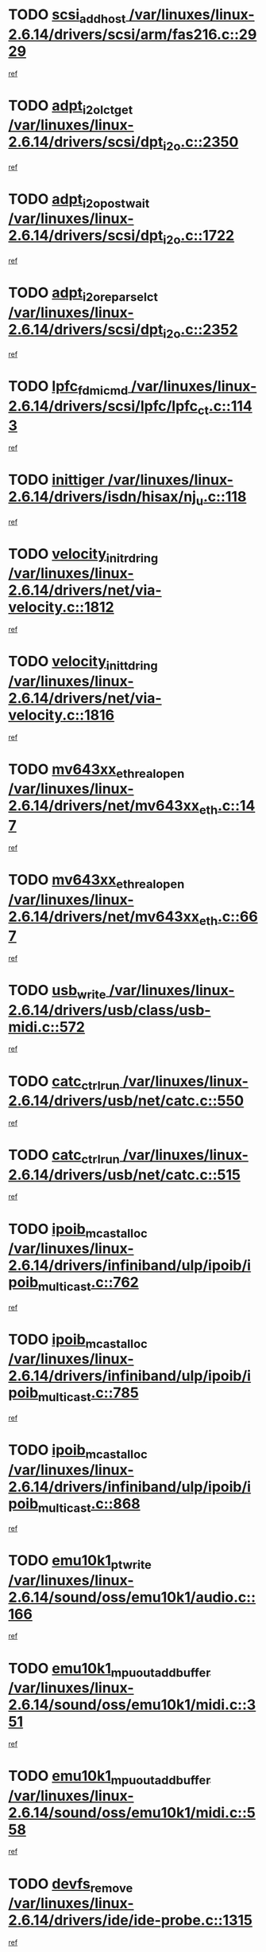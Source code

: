 * TODO [[view:/var/linuxes/linux-2.6.14/drivers/scsi/arm/fas216.c::face=ovl-face1::linb=2929::colb=7::cole=20][scsi_add_host /var/linuxes/linux-2.6.14/drivers/scsi/arm/fas216.c::2929]]
[[view:/var/linuxes/linux-2.6.14/drivers/scsi/arm/fas216.c::face=ovl-face2::linb=2922::colb=1::cole=14][ref]]
* TODO [[view:/var/linuxes/linux-2.6.14/drivers/scsi/dpt_i2o.c::face=ovl-face1::linb=2350::colb=12::cole=28][adpt_i2o_lct_get /var/linuxes/linux-2.6.14/drivers/scsi/dpt_i2o.c::2350]]
[[view:/var/linuxes/linux-2.6.14/drivers/scsi/dpt_i2o.c::face=ovl-face2::linb=2349::colb=2::cole=19][ref]]
* TODO [[view:/var/linuxes/linux-2.6.14/drivers/scsi/dpt_i2o.c::face=ovl-face1::linb=1722::colb=10::cole=28][adpt_i2o_post_wait /var/linuxes/linux-2.6.14/drivers/scsi/dpt_i2o.c::1722]]
[[view:/var/linuxes/linux-2.6.14/drivers/scsi/dpt_i2o.c::face=ovl-face2::linb=1716::colb=3::cole=20][ref]]
* TODO [[view:/var/linuxes/linux-2.6.14/drivers/scsi/dpt_i2o.c::face=ovl-face1::linb=2352::colb=12::cole=32][adpt_i2o_reparse_lct /var/linuxes/linux-2.6.14/drivers/scsi/dpt_i2o.c::2352]]
[[view:/var/linuxes/linux-2.6.14/drivers/scsi/dpt_i2o.c::face=ovl-face2::linb=2349::colb=2::cole=19][ref]]
* TODO [[view:/var/linuxes/linux-2.6.14/drivers/scsi/lpfc/lpfc_ct.c::face=ovl-face1::linb=1143::colb=3::cole=16][lpfc_fdmi_cmd /var/linuxes/linux-2.6.14/drivers/scsi/lpfc/lpfc_ct.c::1143]]
[[view:/var/linuxes/linux-2.6.14/drivers/scsi/lpfc/lpfc_ct.c::face=ovl-face2::linb=1135::colb=1::cole=14][ref]]
* TODO [[view:/var/linuxes/linux-2.6.14/drivers/isdn/hisax/nj_u.c::face=ovl-face1::linb=118::colb=3::cole=12][inittiger /var/linuxes/linux-2.6.14/drivers/isdn/hisax/nj_u.c::118]]
[[view:/var/linuxes/linux-2.6.14/drivers/isdn/hisax/nj_u.c::face=ovl-face2::linb=117::colb=3::cole=20][ref]]
* TODO [[view:/var/linuxes/linux-2.6.14/drivers/net/via-velocity.c::face=ovl-face1::linb=1812::colb=8::cole=29][velocity_init_rd_ring /var/linuxes/linux-2.6.14/drivers/net/via-velocity.c::1812]]
[[view:/var/linuxes/linux-2.6.14/drivers/net/via-velocity.c::face=ovl-face2::linb=1796::colb=2::cole=19][ref]]
* TODO [[view:/var/linuxes/linux-2.6.14/drivers/net/via-velocity.c::face=ovl-face1::linb=1816::colb=8::cole=29][velocity_init_td_ring /var/linuxes/linux-2.6.14/drivers/net/via-velocity.c::1816]]
[[view:/var/linuxes/linux-2.6.14/drivers/net/via-velocity.c::face=ovl-face2::linb=1796::colb=2::cole=19][ref]]
* TODO [[view:/var/linuxes/linux-2.6.14/drivers/net/mv643xx_eth.c::face=ovl-face1::linb=147::colb=6::cole=27][mv643xx_eth_real_open /var/linuxes/linux-2.6.14/drivers/net/mv643xx_eth.c::147]]
[[view:/var/linuxes/linux-2.6.14/drivers/net/mv643xx_eth.c::face=ovl-face2::linb=128::colb=1::cole=18][ref]]
* TODO [[view:/var/linuxes/linux-2.6.14/drivers/net/mv643xx_eth.c::face=ovl-face1::linb=667::colb=5::cole=26][mv643xx_eth_real_open /var/linuxes/linux-2.6.14/drivers/net/mv643xx_eth.c::667]]
[[view:/var/linuxes/linux-2.6.14/drivers/net/mv643xx_eth.c::face=ovl-face2::linb=655::colb=1::cole=14][ref]]
* TODO [[view:/var/linuxes/linux-2.6.14/drivers/usb/class/usb-midi.c::face=ovl-face1::linb=572::colb=8::cole=17][usb_write /var/linuxes/linux-2.6.14/drivers/usb/class/usb-midi.c::572]]
[[view:/var/linuxes/linux-2.6.14/drivers/usb/class/usb-midi.c::face=ovl-face2::linb=571::colb=2::cole=19][ref]]
* TODO [[view:/var/linuxes/linux-2.6.14/drivers/usb/net/catc.c::face=ovl-face1::linb=550::colb=2::cole=15][catc_ctrl_run /var/linuxes/linux-2.6.14/drivers/usb/net/catc.c::550]]
[[view:/var/linuxes/linux-2.6.14/drivers/usb/net/catc.c::face=ovl-face2::linb=529::colb=1::cole=18][ref]]
* TODO [[view:/var/linuxes/linux-2.6.14/drivers/usb/net/catc.c::face=ovl-face1::linb=515::colb=2::cole=15][catc_ctrl_run /var/linuxes/linux-2.6.14/drivers/usb/net/catc.c::515]]
[[view:/var/linuxes/linux-2.6.14/drivers/usb/net/catc.c::face=ovl-face2::linb=498::colb=1::cole=18][ref]]
* TODO [[view:/var/linuxes/linux-2.6.14/drivers/infiniband/ulp/ipoib/ipoib_multicast.c::face=ovl-face1::linb=762::colb=11::cole=28][ipoib_mcast_alloc /var/linuxes/linux-2.6.14/drivers/infiniband/ulp/ipoib/ipoib_multicast.c::762]]
[[view:/var/linuxes/linux-2.6.14/drivers/infiniband/ulp/ipoib/ipoib_multicast.c::face=ovl-face2::linb=760::colb=1::cole=18][ref]]
* TODO [[view:/var/linuxes/linux-2.6.14/drivers/infiniband/ulp/ipoib/ipoib_multicast.c::face=ovl-face1::linb=785::colb=11::cole=28][ipoib_mcast_alloc /var/linuxes/linux-2.6.14/drivers/infiniband/ulp/ipoib/ipoib_multicast.c::785]]
[[view:/var/linuxes/linux-2.6.14/drivers/infiniband/ulp/ipoib/ipoib_multicast.c::face=ovl-face2::linb=760::colb=1::cole=18][ref]]
* TODO [[view:/var/linuxes/linux-2.6.14/drivers/infiniband/ulp/ipoib/ipoib_multicast.c::face=ovl-face1::linb=868::colb=12::cole=29][ipoib_mcast_alloc /var/linuxes/linux-2.6.14/drivers/infiniband/ulp/ipoib/ipoib_multicast.c::868]]
[[view:/var/linuxes/linux-2.6.14/drivers/infiniband/ulp/ipoib/ipoib_multicast.c::face=ovl-face2::linb=838::colb=1::cole=18][ref]]
* TODO [[view:/var/linuxes/linux-2.6.14/sound/oss/emu10k1/audio.c::face=ovl-face1::linb=166::colb=6::cole=22][emu10k1_pt_write /var/linuxes/linux-2.6.14/sound/oss/emu10k1/audio.c::166]]
[[view:/var/linuxes/linux-2.6.14/sound/oss/emu10k1/audio.c::face=ovl-face2::linb=152::colb=1::cole=18][ref]]
* TODO [[view:/var/linuxes/linux-2.6.14/sound/oss/emu10k1/midi.c::face=ovl-face1::linb=351::colb=5::cole=30][emu10k1_mpuout_add_buffer /var/linuxes/linux-2.6.14/sound/oss/emu10k1/midi.c::351]]
[[view:/var/linuxes/linux-2.6.14/sound/oss/emu10k1/midi.c::face=ovl-face2::linb=349::colb=1::cole=18][ref]]
* TODO [[view:/var/linuxes/linux-2.6.14/sound/oss/emu10k1/midi.c::face=ovl-face1::linb=558::colb=5::cole=30][emu10k1_mpuout_add_buffer /var/linuxes/linux-2.6.14/sound/oss/emu10k1/midi.c::558]]
[[view:/var/linuxes/linux-2.6.14/sound/oss/emu10k1/midi.c::face=ovl-face2::linb=556::colb=1::cole=18][ref]]
* TODO [[view:/var/linuxes/linux-2.6.14/drivers/ide/ide-probe.c::face=ovl-face1::linb=1315::colb=2::cole=14][devfs_remove /var/linuxes/linux-2.6.14/drivers/ide/ide-probe.c::1315]]
[[view:/var/linuxes/linux-2.6.14/drivers/ide/ide-probe.c::face=ovl-face2::linb=1313::colb=1::cole=14][ref]]
* TODO [[view:/var/linuxes/linux-2.6.14/drivers/ide/ide.c::face=ovl-face1::linb=598::colb=4::cole=16][devfs_remove /var/linuxes/linux-2.6.14/drivers/ide/ide.c::598]]
[[view:/var/linuxes/linux-2.6.14/drivers/ide/ide.c::face=ovl-face2::linb=590::colb=1::cole=14][ref]]
* TODO [[view:/var/linuxes/linux-2.6.14/drivers/ide/ide.c::face=ovl-face1::linb=598::colb=4::cole=16][devfs_remove /var/linuxes/linux-2.6.14/drivers/ide/ide.c::598]]
[[view:/var/linuxes/linux-2.6.14/drivers/ide/ide.c::face=ovl-face2::linb=606::colb=2::cole=15][ref]]
* TODO [[view:/var/linuxes/linux-2.6.14/drivers/usb/class/usb-midi.c::face=ovl-face1::linb=546::colb=9::cole=26][flush_midi_buffer /var/linuxes/linux-2.6.14/drivers/usb/class/usb-midi.c::546]]
[[view:/var/linuxes/linux-2.6.14/drivers/usb/class/usb-midi.c::face=ovl-face2::linb=544::colb=2::cole=19][ref]]
* TODO [[view:/var/linuxes/linux-2.6.14/drivers/usb/class/usb-midi.c::face=ovl-face1::linb=557::colb=9::cole=26][flush_midi_buffer /var/linuxes/linux-2.6.14/drivers/usb/class/usb-midi.c::557]]
[[view:/var/linuxes/linux-2.6.14/drivers/usb/class/usb-midi.c::face=ovl-face2::linb=544::colb=2::cole=19][ref]]
* TODO [[view:/var/linuxes/linux-2.6.14/drivers/usb/class/usb-midi.c::face=ovl-face1::linb=519::colb=8::cole=25][flush_midi_buffer /var/linuxes/linux-2.6.14/drivers/usb/class/usb-midi.c::519]]
[[view:/var/linuxes/linux-2.6.14/drivers/usb/class/usb-midi.c::face=ovl-face2::linb=513::colb=1::cole=18][ref]]
* TODO [[view:/var/linuxes/linux-2.6.14/drivers/usb/class/usb-midi.c::face=ovl-face1::linb=755::colb=6::cole=23][flush_midi_buffer /var/linuxes/linux-2.6.14/drivers/usb/class/usb-midi.c::755]]
[[view:/var/linuxes/linux-2.6.14/drivers/usb/class/usb-midi.c::face=ovl-face2::linb=754::colb=1::cole=18][ref]]
* TODO [[view:/var/linuxes/linux-2.6.14/drivers/net/ioc3-eth.c::face=ovl-face1::linb=1492::colb=1::cole=10][ioc3_init /var/linuxes/linux-2.6.14/drivers/net/ioc3-eth.c::1492]]
[[view:/var/linuxes/linux-2.6.14/drivers/net/ioc3-eth.c::face=ovl-face2::linb=1489::colb=1::cole=14][ref]]
* TODO [[view:/var/linuxes/linux-2.6.14/drivers/net/tc35815.c::face=ovl-face1::linb=914::colb=1::cole=21][tc35815_clear_queues /var/linuxes/linux-2.6.14/drivers/net/tc35815.c::914]]
[[view:/var/linuxes/linux-2.6.14/drivers/net/tc35815.c::face=ovl-face2::linb=909::colb=1::cole=18][ref]]
* TODO [[view:/var/linuxes/linux-2.6.14/drivers/isdn/i4l/isdn_ppp.c::face=ovl-face1::linb=1748::colb=3::cole=25][isdn_ppp_mp_reassembly /var/linuxes/linux-2.6.14/drivers/isdn/i4l/isdn_ppp.c::1748]]
[[view:/var/linuxes/linux-2.6.14/drivers/isdn/i4l/isdn_ppp.c::face=ovl-face2::linb=1609::colb=1::cole=18][ref]]
* TODO [[view:/var/linuxes/linux-2.6.14/drivers/atm/iphase.c::face=ovl-face1::linb=3207::colb=21::cole=29][ia_start /var/linuxes/linux-2.6.14/drivers/atm/iphase.c::3207]]
[[view:/var/linuxes/linux-2.6.14/drivers/atm/iphase.c::face=ovl-face2::linb=3206::colb=1::cole=18][ref]]
* TODO [[view:/var/linuxes/linux-2.6.14/drivers/scsi/dpt_i2o.c::face=ovl-face1::linb=1969::colb=2::cole=16][adpt_hba_reset /var/linuxes/linux-2.6.14/drivers/scsi/dpt_i2o.c::1969]]
[[view:/var/linuxes/linux-2.6.14/drivers/scsi/dpt_i2o.c::face=ovl-face2::linb=1968::colb=3::cole=20][ref]]
* TODO [[view:/var/linuxes/linux-2.6.14/drivers/scsi/dpt_i2o.c::face=ovl-face1::linb=763::colb=6::cole=18][__adpt_reset /var/linuxes/linux-2.6.14/drivers/scsi/dpt_i2o.c::763]]
[[view:/var/linuxes/linux-2.6.14/drivers/scsi/dpt_i2o.c::face=ovl-face2::linb=762::colb=1::cole=14][ref]]
* TODO [[view:/var/linuxes/linux-2.6.14/drivers/scsi/cpqfcTSinit.c::face=ovl-face1::linb=366::colb=6::cole=23][Cpqfc_initHBAdata /var/linuxes/linux-2.6.14/drivers/scsi/cpqfcTSinit.c::366]]
[[view:/var/linuxes/linux-2.6.14/drivers/scsi/cpqfcTSinit.c::face=ovl-face2::linb=410::colb=6::cole=19][ref]]
* TODO [[view:/var/linuxes/linux-2.6.14/drivers/fc4/socal.c::face=ovl-face1::linb=426::colb=3::cole=18][socal_solicited /var/linuxes/linux-2.6.14/drivers/fc4/socal.c::426]]
[[view:/var/linuxes/linux-2.6.14/drivers/fc4/socal.c::face=ovl-face2::linb=413::colb=1::cole=18][ref]]
* TODO [[view:/var/linuxes/linux-2.6.14/drivers/fc4/soc.c::face=ovl-face1::linb=347::colb=28::cole=41][soc_solicited /var/linuxes/linux-2.6.14/drivers/fc4/soc.c::347]]
[[view:/var/linuxes/linux-2.6.14/drivers/fc4/soc.c::face=ovl-face2::linb=343::colb=1::cole=18][ref]]
* TODO [[view:/var/linuxes/linux-2.6.14/drivers/scsi/arm/fas216.c::face=ovl-face1::linb=2933::colb=2::cole=16][scsi_scan_host /var/linuxes/linux-2.6.14/drivers/scsi/arm/fas216.c::2933]]
[[view:/var/linuxes/linux-2.6.14/drivers/scsi/arm/fas216.c::face=ovl-face2::linb=2922::colb=1::cole=14][ref]]
* TODO [[view:/var/linuxes/linux-2.6.14/arch/i386/kernel/mca.c::face=ovl-face1::linb=311::colb=1::cole=20][mca_register_device /var/linuxes/linux-2.6.14/arch/i386/kernel/mca.c::311]]
[[view:/var/linuxes/linux-2.6.14/arch/i386/kernel/mca.c::face=ovl-face2::linb=295::colb=1::cole=14][ref]]
* TODO [[view:/var/linuxes/linux-2.6.14/arch/i386/kernel/mca.c::face=ovl-face1::linb=331::colb=1::cole=20][mca_register_device /var/linuxes/linux-2.6.14/arch/i386/kernel/mca.c::331]]
[[view:/var/linuxes/linux-2.6.14/arch/i386/kernel/mca.c::face=ovl-face2::linb=295::colb=1::cole=14][ref]]
* TODO [[view:/var/linuxes/linux-2.6.14/arch/i386/kernel/mca.c::face=ovl-face1::linb=365::colb=2::cole=21][mca_register_device /var/linuxes/linux-2.6.14/arch/i386/kernel/mca.c::365]]
[[view:/var/linuxes/linux-2.6.14/arch/i386/kernel/mca.c::face=ovl-face2::linb=295::colb=1::cole=14][ref]]
* TODO [[view:/var/linuxes/linux-2.6.14/arch/i386/kernel/mca.c::face=ovl-face1::linb=393::colb=2::cole=21][mca_register_device /var/linuxes/linux-2.6.14/arch/i386/kernel/mca.c::393]]
[[view:/var/linuxes/linux-2.6.14/arch/i386/kernel/mca.c::face=ovl-face2::linb=295::colb=1::cole=14][ref]]
* TODO [[view:/var/linuxes/linux-2.6.14/drivers/block/aoe/aoeblk.c::face=ovl-face1::linb=239::colb=1::cole=23][blk_queue_make_request /var/linuxes/linux-2.6.14/drivers/block/aoe/aoeblk.c::239]]
[[view:/var/linuxes/linux-2.6.14/drivers/block/aoe/aoeblk.c::face=ovl-face2::linb=238::colb=1::cole=18][ref]]
* TODO [[view:/var/linuxes/linux-2.6.14/drivers/net/e1000/e1000_main.c::face=ovl-face1::linb=3431::colb=5::cole=13][e1000_up /var/linuxes/linux-2.6.14/drivers/net/e1000/e1000_main.c::3431]]
[[view:/var/linuxes/linux-2.6.14/drivers/net/e1000/e1000_main.c::face=ovl-face2::linb=3396::colb=2::cole=19][ref]]
* TODO [[view:/var/linuxes/linux-2.6.14/drivers/net/e1000/e1000_main.c::face=ovl-face1::linb=3451::colb=5::cole=13][e1000_up /var/linuxes/linux-2.6.14/drivers/net/e1000/e1000_main.c::3451]]
[[view:/var/linuxes/linux-2.6.14/drivers/net/e1000/e1000_main.c::face=ovl-face2::linb=3396::colb=2::cole=19][ref]]
* TODO [[view:/var/linuxes/linux-2.6.14/drivers/usb/gadget/goku_udc.c::face=ovl-face1::linb=180::colb=1::cole=8][command /var/linuxes/linux-2.6.14/drivers/usb/gadget/goku_udc.c::180]]
[[view:/var/linuxes/linux-2.6.14/drivers/usb/gadget/goku_udc.c::face=ovl-face2::linb=160::colb=1::cole=18][ref]]
* TODO [[view:/var/linuxes/linux-2.6.14/drivers/usb/gadget/goku_udc.c::face=ovl-face1::linb=997::colb=2::cole=9][command /var/linuxes/linux-2.6.14/drivers/usb/gadget/goku_udc.c::997]]
[[view:/var/linuxes/linux-2.6.14/drivers/usb/gadget/goku_udc.c::face=ovl-face2::linb=984::colb=1::cole=18][ref]]
* TODO [[view:/var/linuxes/linux-2.6.14/drivers/usb/gadget/goku_udc.c::face=ovl-face1::linb=926::colb=2::cole=11][abort_dma /var/linuxes/linux-2.6.14/drivers/usb/gadget/goku_udc.c::926]]
[[view:/var/linuxes/linux-2.6.14/drivers/usb/gadget/goku_udc.c::face=ovl-face2::linb=913::colb=1::cole=18][ref]]
* TODO [[view:/var/linuxes/linux-2.6.14/drivers/usb/gadget/goku_udc.c::face=ovl-face1::linb=263::colb=1::cole=9][ep_reset /var/linuxes/linux-2.6.14/drivers/usb/gadget/goku_udc.c::263]]
[[view:/var/linuxes/linux-2.6.14/drivers/usb/gadget/goku_udc.c::face=ovl-face2::linb=261::colb=1::cole=18][ref]]
* TODO [[view:/var/linuxes/linux-2.6.14/drivers/usb/gadget/goku_udc.c::face=ovl-face1::linb=993::colb=2::cole=17][goku_clear_halt /var/linuxes/linux-2.6.14/drivers/usb/gadget/goku_udc.c::993]]
[[view:/var/linuxes/linux-2.6.14/drivers/usb/gadget/goku_udc.c::face=ovl-face2::linb=984::colb=1::cole=18][ref]]
* TODO [[view:/var/linuxes/linux-2.6.14/drivers/usb/gadget/goku_udc.c::face=ovl-face1::linb=262::colb=1::cole=5][nuke /var/linuxes/linux-2.6.14/drivers/usb/gadget/goku_udc.c::262]]
[[view:/var/linuxes/linux-2.6.14/drivers/usb/gadget/goku_udc.c::face=ovl-face2::linb=261::colb=1::cole=18][ref]]
* TODO [[view:/var/linuxes/linux-2.6.14/drivers/usb/gadget/goku_udc.c::face=ovl-face1::linb=1505::colb=1::cole=14][stop_activity /var/linuxes/linux-2.6.14/drivers/usb/gadget/goku_udc.c::1505]]
[[view:/var/linuxes/linux-2.6.14/drivers/usb/gadget/goku_udc.c::face=ovl-face2::linb=1503::colb=1::cole=18][ref]]
* TODO [[view:/var/linuxes/linux-2.6.14/drivers/scsi/cpqfcTSinit.c::face=ovl-face1::linb=321::colb=20::cole=33][scsi_register /var/linuxes/linux-2.6.14/drivers/scsi/cpqfcTSinit.c::321]]
[[view:/var/linuxes/linux-2.6.14/drivers/scsi/cpqfcTSinit.c::face=ovl-face2::linb=410::colb=6::cole=19][ref]]
* TODO [[view:/var/linuxes/linux-2.6.14/drivers/scsi/qla2xxx/qla_isr.c::face=ovl-face1::linb=81::colb=4::cole=23][qla2x00_async_event /var/linuxes/linux-2.6.14/drivers/scsi/qla2xxx/qla_isr.c::81]]
[[view:/var/linuxes/linux-2.6.14/drivers/scsi/qla2xxx/qla_isr.c::face=ovl-face2::linb=63::colb=1::cole=18][ref]]
* TODO [[view:/var/linuxes/linux-2.6.14/drivers/scsi/qla2xxx/qla_isr.c::face=ovl-face1::linb=185::colb=3::cole=22][qla2x00_async_event /var/linuxes/linux-2.6.14/drivers/scsi/qla2xxx/qla_isr.c::185]]
[[view:/var/linuxes/linux-2.6.14/drivers/scsi/qla2xxx/qla_isr.c::face=ovl-face2::linb=145::colb=1::cole=18][ref]]
* TODO [[view:/var/linuxes/linux-2.6.14/drivers/scsi/qla2xxx/qla_isr.c::face=ovl-face1::linb=193::colb=3::cole=22][qla2x00_async_event /var/linuxes/linux-2.6.14/drivers/scsi/qla2xxx/qla_isr.c::193]]
[[view:/var/linuxes/linux-2.6.14/drivers/scsi/qla2xxx/qla_isr.c::face=ovl-face2::linb=145::colb=1::cole=18][ref]]
* TODO [[view:/var/linuxes/linux-2.6.14/drivers/scsi/qla2xxx/qla_isr.c::face=ovl-face1::linb=199::colb=3::cole=22][qla2x00_async_event /var/linuxes/linux-2.6.14/drivers/scsi/qla2xxx/qla_isr.c::199]]
[[view:/var/linuxes/linux-2.6.14/drivers/scsi/qla2xxx/qla_isr.c::face=ovl-face2::linb=145::colb=1::cole=18][ref]]
* TODO [[view:/var/linuxes/linux-2.6.14/drivers/scsi/qla2xxx/qla_isr.c::face=ovl-face1::linb=1463::colb=3::cole=22][qla2x00_async_event /var/linuxes/linux-2.6.14/drivers/scsi/qla2xxx/qla_isr.c::1463]]
[[view:/var/linuxes/linux-2.6.14/drivers/scsi/qla2xxx/qla_isr.c::face=ovl-face2::linb=1434::colb=1::cole=18][ref]]
* TODO [[view:/var/linuxes/linux-2.6.14/drivers/scsi/qla2xxx/qla_os.c::face=ovl-face1::linb=409::colb=2::cole=32][qla2x00_process_response_queue /var/linuxes/linux-2.6.14/drivers/scsi/qla2xxx/qla_os.c::409]]
[[view:/var/linuxes/linux-2.6.14/drivers/scsi/qla2xxx/qla_os.c::face=ovl-face2::linb=408::colb=2::cole=19][ref]]
* TODO [[view:/var/linuxes/linux-2.6.14/drivers/scsi/qla2xxx/qla_isr.c::face=ovl-face1::linb=92::colb=3::cole=33][qla2x00_process_response_queue /var/linuxes/linux-2.6.14/drivers/scsi/qla2xxx/qla_isr.c::92]]
[[view:/var/linuxes/linux-2.6.14/drivers/scsi/qla2xxx/qla_isr.c::face=ovl-face2::linb=63::colb=1::cole=18][ref]]
* TODO [[view:/var/linuxes/linux-2.6.14/drivers/scsi/qla2xxx/qla_isr.c::face=ovl-face1::linb=188::colb=3::cole=33][qla2x00_process_response_queue /var/linuxes/linux-2.6.14/drivers/scsi/qla2xxx/qla_isr.c::188]]
[[view:/var/linuxes/linux-2.6.14/drivers/scsi/qla2xxx/qla_isr.c::face=ovl-face2::linb=145::colb=1::cole=18][ref]]
* TODO [[view:/var/linuxes/linux-2.6.14/drivers/fc4/fc.c::face=ovl-face1::linb=1038::colb=6::cole=27][__fcp_scsi_host_reset /var/linuxes/linux-2.6.14/drivers/fc4/fc.c::1038]]
[[view:/var/linuxes/linux-2.6.14/drivers/fc4/fc.c::face=ovl-face2::linb=1037::colb=1::cole=18][ref]]
